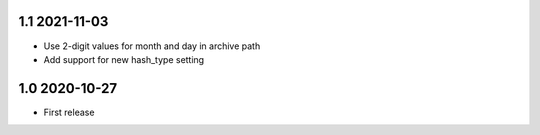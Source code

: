 1.1 2021-11-03
~~~~~~~~~~~~~~

* Use 2-digit values for month and day in archive path

* Add support for new hash_type setting

1.0 2020-10-27
~~~~~~~~~~~~~~

* First release
